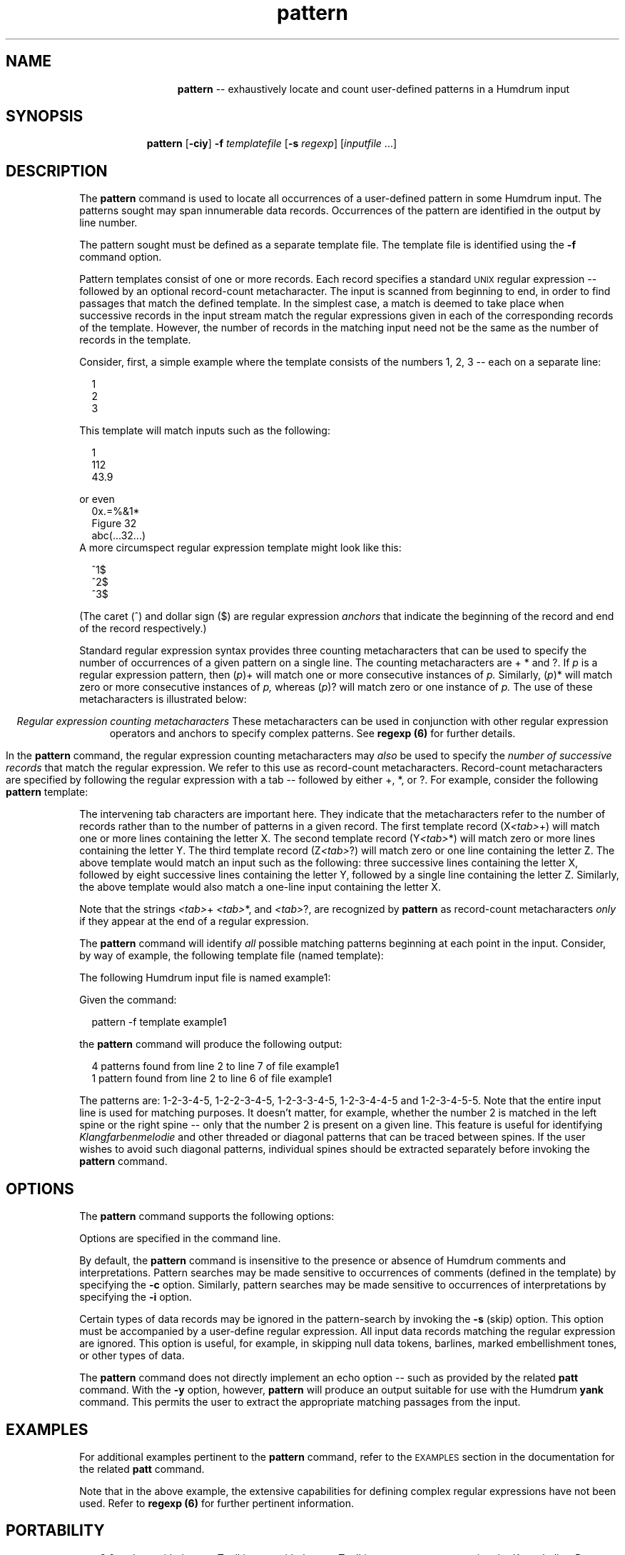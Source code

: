 \"    This documentation is copyright 1994 David Huron.
.TH pattern 1 "1994 Dec. 4"
.AT 3
.sp 2
.SH "NAME"
.in +2
.in +13
.ti -13
\fBpattern\fR  --  exhaustively locate and count user-defined patterns in a Humdrum input
.in -13
.sp 1
.sp 1
.SH "SYNOPSIS"
.in +2
.in +9
.ti -9
\fBpattern\fR  [\fB-ciy\fR]  \fB-f \fItemplatefile\fR  [\fB-s \fIregexp\fR]  [\fIinputfile\fR ...]
.in -9
.in -2
.sp 1
.sp 1
.SH "DESCRIPTION"
.in +2
The
.B "pattern"
command is used to locate all occurrences of
a user-defined pattern in some Humdrum input.
The patterns sought may span innumerable data records.
Occurrences of the pattern are identified in the output by line number.
.sp 1
.sp 1
The pattern sought must be defined as a separate \(odtemplate\(cd file.
The template file is identified using the
.B "-f"
command option.
.sp 1
.sp 1
Pattern templates consist of one or more records.
Each record specifies a standard \s-1UNIX\s+1 regular expression --
followed by an optional \(odrecord-count metacharacter.\(cd
The input is scanned from beginning to end, in order to
find passages that match the defined template.
In the simplest case, a match is deemed to take place when successive records
in the input stream match the regular expressions given in each of
the corresponding records of the template.
However, the number of records in the matching input need not be the
same as the number of records in the template.
.sp 1
.sp 1
Consider, first, a simple example where the template consists of
the numbers 1, 2, 3 -- each on a separate line:
.sp 1
.sp 1
.na
.in +2
.nf
1
2
3
.fi
.in -2
.SA
.sp 1
.sp 1
This template will match inputs such as the following:
.sp 1
.sp 1
.in +2
1
.br
112
.br
43.9
.in -2
.sp 1
.sp 1
or even
.in +2
0x.=%&1*
.br
Figure 32
.br
abc(...32...)
.in -2
A more circumspect regular expression template might look like this:
.sp 1
.sp 1
.na
.in +2
.nf
^1$
^2$
^3$
.fi
.in -2
.SA
.sp 1
.sp 1
(The caret (^) and dollar sign ($) are regular expression
.I "anchors"
that indicate the beginning of the record and end of the record
respectively.)
.sp 1
.sp 1
Standard regular expression syntax provides three \(odcounting\(cd
metacharacters that can be used to specify the number of occurrences
of a given pattern on a single line.
The counting metacharacters are +  *  and  ?.
If
.I "p"
is a regular expression pattern, then (\fIp\fR)+ will match
one or more consecutive instances of
.I "p."
Similarly, (\fIp\fR)* will match zero or more consecutive instances of
.I "p,"
whereas (\fIp\fR)? will match zero or one instance of
.I "p."
The use of these metacharacters is illustrated below:
.sp 1
.TS
l l.
X+	matches X, XX, XXX, etc.
X*	matches X, XX, XXX, etc. as well as the null string
X?	matches X or the null string
XX	matches XX
(XX)+	matches XX, XXXX, XXXXXX, etc.
.TE
.sp 1
.ce
.I "Regular expression counting metacharacters"
These metacharacters can be used in conjunction with other regular
expression operators and anchors to specify complex patterns.
See
.B "regexp (6)"
for further details.
.sp 1
.sp 1
In the
.B "pattern"
command, the regular expression counting metacharacters may
.I "also"
be used to specify the
.I "number of successive records"
that match the regular expression.
We refer to this use as \(odrecord-count metacharacters.\(cd
Record-count metacharacters are specified by following the regular expression
with a tab -- followed by either +, *, or ?.
For example, consider the following
.B "pattern"
template:
.in +2
.sp 1
.TS
l l.
X	+
Y	*
Z	?
.TE
.sp 1
.in -2
The intervening tab characters are important here.
They indicate that the metacharacters refer to the number of records
rather than to the number of patterns in a given record.
The first template record (X\fI<tab>\fR+) will match one or more lines
containing the letter X.
The second template record (Y\fI<tab>\fR*) will match zero or more lines
containing the letter Y.
The third template record (Z\fI<tab>\fR?) will match zero or one line
containing the letter Z.
The above template would match an input such as the following:
three successive lines containing the letter X,
followed by eight successive lines containing the letter Y,
followed by a single line containing the letter Z.
Similarly, the above template would also match a one-line input
containing the letter X.
.sp 1
.sp 1
Note that the strings \fI<tab>\fR+ \fI<tab>\fR*,
and \fI<tab>\fR?, are recognized by
.B "pattern"
as record-count metacharacters
.I "only"
if they appear at the end of a regular expression.
.sp 1
.sp 1
The
.B "pattern"
command will identify
.I "all"
possible matching patterns beginning at each point in the input.
Consider, by way of example, the following template file
(named \f(CRtemplate\fR):
.in +2
.sp 1
.TS
l l.
1	+
2	+
3	+
4	+
5	+
.TE
.sp 1
.in -2
The following Humdrum input file is named \f(CRexample1\fR:
.in +2
.sp 1
.TS
l l.
**num	**num
1	1
2	2
3	2
4	3
5	4
5	5
6	6
*-	*-
.TE
.sp 1
.in -2
Given the command:
.sp 1
.sp 1
.in +2
pattern -f template example1
.in -2
.sp 1
.sp 1
the
.B "pattern"
command will produce the following output:
.sp 1
.sp 1
.in +2
4 patterns found from line 2 to line 7 of file example1
.br
1 pattern found from line 2 to line 6 of file example1
.in -2
.sp 1
.sp 1
The patterns are: 1-2-3-4-5, 1-2-2-3-4-5, 1-2-3-3-4-5, 1-2-3-4-4-5 and
1-2-3-4-5-5.
Note that the entire input line is used for matching purposes.
It doesn't matter, for example, whether the number \(od2\(cd is matched
in the left spine or the right spine -- only that the number \(od2\(cd
is present on a given line.
This feature is useful for identifying
.I "Klangfarbenmelodie"
and other \(odthreaded\(cd or \(oddiagonal\(cd patterns that can be
traced between spines.
If the user wishes to avoid such diagonal patterns, individual spines
should be extracted separately before invoking the
.B "pattern"
command.
.in -2
.sp 1
.sp 1
.SH "OPTIONS"
.in +2
The
.B "pattern"
command supports the following options:
.sp 1
.TS
l l.
\fB-c\fR	makes pattern-matching sensitive to comments
\fB-h\fR	displays a help screen summarizing the command
	  syntax
\fB-i\fR	makes pattern-matching sensitive to interpretations
\fB-s \fIregexp\fR	skip (ignore) data records containing the defined
	  regular expression
\fB-y\fR	outputs appropriate `yank' commands in place of
	  regular output
.TE
.sp 1
Options are specified in the command line.
.sp 1
.sp 1
By default, the
.B "pattern"
command is insensitive to the presence or absence of
Humdrum comments and interpretations.
Pattern searches may be made sensitive to occurrences of comments
(defined in the template) by specifying the
.B "-c"
option.
Similarly, pattern searches may be made sensitive to occurrences of
interpretations by specifying the
.B "-i"
option.
.sp 1
.sp 1
Certain types of data records may be ignored in the pattern-search
by invoking the
.B "-s"
(skip) option.
This option must be accompanied by a user-define regular expression.
All input data records matching the regular expression are ignored.
This option is useful, for example, in skipping null data tokens,
barlines, marked embellishment tones, or other types of data.
.sp 1
.sp 1
The
.B "pattern"
command does not directly implement an \(odecho\(cd option
-- such as provided by the related
.B "patt"
command.
With the
.B "-y"
option, however,
.B "pattern"
will produce an output suitable for use with the Humdrum
.B "yank"
command.
This permits the user to extract the appropriate matching passages
from the input.
.in -2
.sp 1
.sp 1
.SH "EXAMPLES"
.in +2
For additional examples pertinent to the
.B "pattern"
command, refer to the \s-1EXAMPLES\s+1 section in the documentation for the
related
.B "patt"
command.
.sp 1
.sp 1
Note that in the above example, the extensive capabilities
for defining complex regular expressions have not been used.
Refer to \fBregexp (6)\fR for further pertinent information.
.in -2
.sp 1
.sp 1
.SH "PORTABILITY"
.in +2
\s-1DOS\s+1 2.0 and up, with the \s-1MKS\s+1 Toolkit.
\s-1OS/2\s+1 with the \s-1MKS\s+1 Toolkit.
\s-1UNIX\s+1 systems supporting the
.I "Korn"
shell or
.I "Bourne"
shell command interpreters, and revised
.I "awk"
(1985).
.in -2
.sp 1
.sp 1
.SH "SEE ALSO"
.in +2
\fBgrep\fR (\s-1UNIX\s+1), \fBegrep\fR (\s-1UNIX\s+1),
\fBpatt\fR (1), \fBregexp\fR (1),
\fBsimil\fR (1)
.in -2
.sp 1
.sp 1
.SH "WARNINGS"
.in +2
If a comment is present in the template pattern,
failing to specify the
.B "-c"
option will make pattern matching a logically impossibility.
.in -2
.sp 1
.sp 1
.SH "NOTE"
.in +2
The
.B "pattern"
command differs from the related
.B "patt"
command in the following ways:
(1)
.B "patt"
always produces output conforming to the Humdrum syntax whereas
.B "pattern"
never produces Humdrum output.
(2)
.B "patt"
does not support multi-record `wild cards' in the template file,
and so limits the sophistication of the regular expressions.
(3) The
.B "patt"
command provides \(odecho\(cd and \(odtag\(cd options.
.in -2
